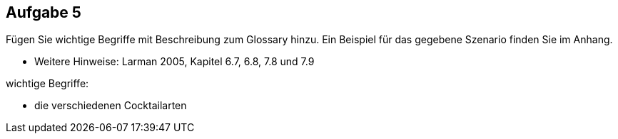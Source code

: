 == Aufgabe 5
Fügen Sie wichtige Begriffe mit Beschreibung zum Glossary hinzu. Ein Beispiel für
das gegebene Szenario finden Sie im Anhang.

* Weitere Hinweise: Larman 2005, Kapitel 6.7, 6.8, 7.8 und 7.9

.wichtige Begriffe:
* die verschiedenen Cocktailarten